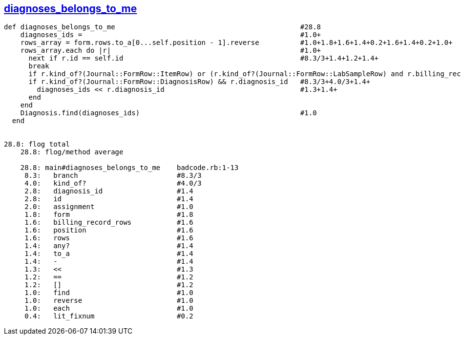 == https://gist.github.com/klippx/bc93c15bd26b47ae5990/[diagnoses_belongs_to_me]
```ruby
def diagnoses_belongs_to_me                                             #28.8
    diagnoses_ids =                                                     #1.0+
    rows_array = form.rows.to_a[0...self.position - 1].reverse          #1.0+1.8+1.6+1.4+0.2+1.6+1.4+0.2+1.0+
    rows_array.each do |r|                                              #1.0+
      next if r.id == self.id                                           #8.3/3+1.4+1.2+1.4+
      break 
      if r.kind_of?(Journal::FormRow::ItemRow) or (r.kind_of?(Journal::FormRow::LabSampleRow) and r.billing_record_rows.any?) #8.3/3+4.0/3+4.0/3+1.6+1.4+
      if r.kind_of?(Journal::FormRow::DiagnosisRow) && r.diagnosis_id   #8.3/3+4.0/3+1.4+
        diagnoses_ids << r.diagnosis_id                                 #1.3+1.4+
      end
    end
    Diagnosis.find(diagnoses_ids)                                       #1.0
  end


28.8: flog total
    28.8: flog/method average

    28.8: main#diagnoses_belongs_to_me    badcode.rb:1-13
     8.3:   branch                        #8.3/3
     4.0:   kind_of?                      #4.0/3
     2.8:   diagnosis_id                  #1.4
     2.8:   id                            #1.4
     2.0:   assignment                    #1.0
     1.8:   form                          #1.8
     1.6:   billing_record_rows           #1.6
     1.6:   position                      #1.6
     1.6:   rows                          #1.6
     1.4:   any?                          #1.4
     1.4:   to_a                          #1.4
     1.4:   -                             #1.4
     1.3:   <<                            #1.3
     1.2:   ==                            #1.2
     1.2:   []                            #1.2
     1.0:   find                          #1.0
     1.0:   reverse                       #1.0
     1.0:   each                          #1.0
     0.4:   lit_fixnum                    #0.2
```
